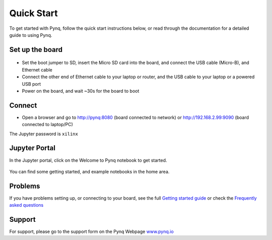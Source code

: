 **************
Quick Start
**************

To get started with Pynq, follow the quick start instructions below, or read through the documentation for a detailed guide to using Pynq. 

Set up the board
=================

   .. image:: ./images/pynqz1_quick_start.jpg
      :align: center

* Set the boot jumper to SD, insert the Micro SD card into the board, and connect the USB cable (Micro-B), and Ethernet cable

* Connect the other end of Ethernet cable to your laptop or router, and the USB cable to your laptop or a powered USB port

* Power on the board, and wait ~30s for the board to boot

Connect
========

* Open a browser and go to `http://pynq:8080 <http://pynq:8080>`_ (board connected to network) or  `http://192.168.2.99:9090 <http://192.168.2.99:9090>`_  (board connected to laptop/PC)

The Jupyter password is ``xilinx``
 
Jupyter Portal
===============

In the Jupyter portal, click on the Welcome to Pynq notebook to get started. 

   .. image:: ./images/portal_homepage.jpg
      :height: 600px
      :scale: 75%
      :align: center

You can find some getting started, and example notebooks in the home area. 

Problems
=============

If you have problems setting up, or connecting to your board, see the full `Getting started guide <2_getting_started.html>`_ or check the `Frequently asked questions <14_faqs.html>`_


Support
=========

For support, please go to the support form on the Pynq Webpage `www.pynq.io <http://www.pynq.io>`_


